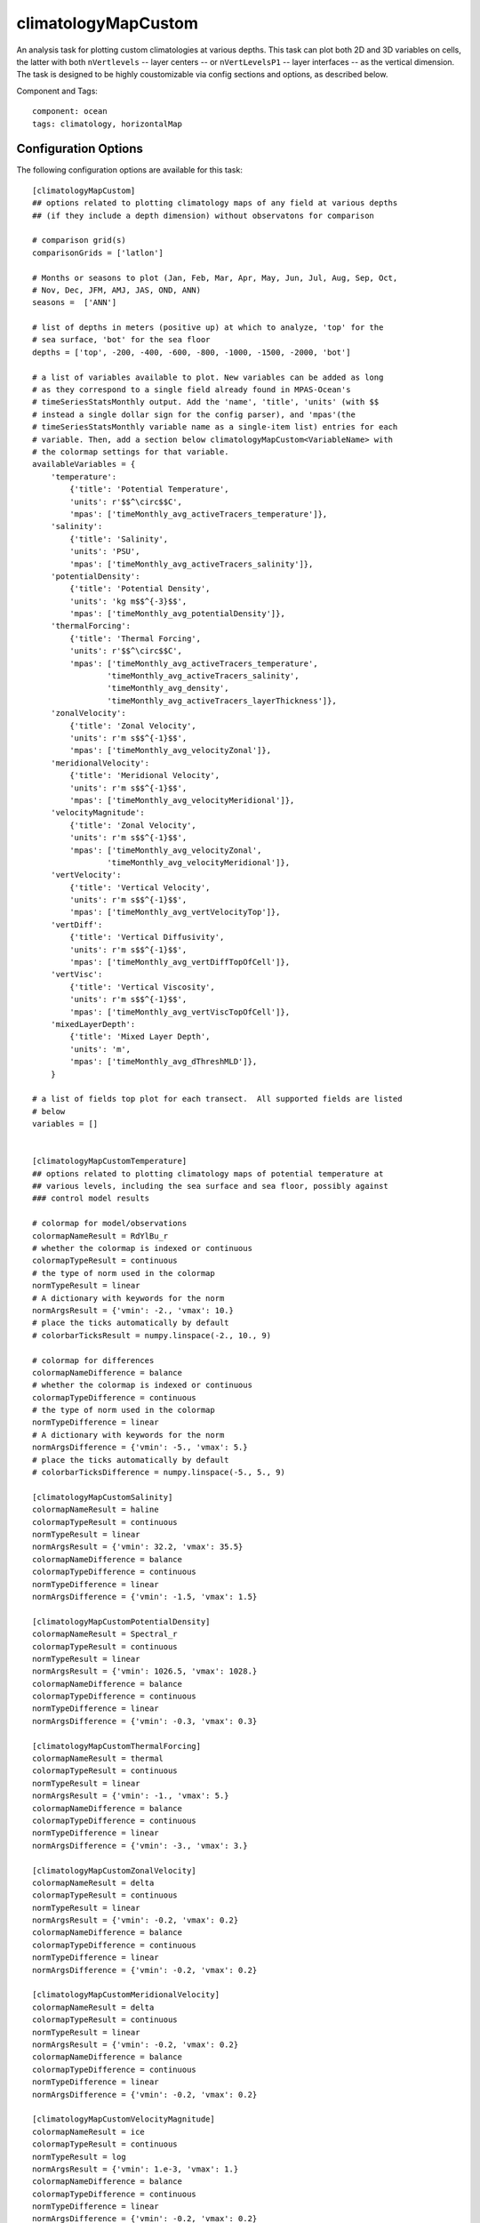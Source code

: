 .. _task_climatologyMapCustom:

climatologyMapCustom
====================

An analysis task for plotting custom climatologies at various depths. This task
can plot both 2D and 3D variables on cells, the latter with both
``nVertlevels`` -- layer centers -- or ``nVertLevelsP1`` -- layer interfaces
-- as the vertical dimension.  The task is designed to be highly coustomizable
via config sections and options, as described below.

Component and Tags::

  component: ocean
  tags: climatology, horizontalMap

Configuration Options
---------------------

The following configuration options are available for this task::

    [climatologyMapCustom]
    ## options related to plotting climatology maps of any field at various depths
    ## (if they include a depth dimension) without observatons for comparison

    # comparison grid(s)
    comparisonGrids = ['latlon']

    # Months or seasons to plot (Jan, Feb, Mar, Apr, May, Jun, Jul, Aug, Sep, Oct,
    # Nov, Dec, JFM, AMJ, JAS, OND, ANN)
    seasons =  ['ANN']

    # list of depths in meters (positive up) at which to analyze, 'top' for the
    # sea surface, 'bot' for the sea floor
    depths = ['top', -200, -400, -600, -800, -1000, -1500, -2000, 'bot']

    # a list of variables available to plot. New variables can be added as long
    # as they correspond to a single field already found in MPAS-Ocean's
    # timeSeriesStatsMonthly output. Add the 'name', 'title', 'units' (with $$
    # instead a single dollar sign for the config parser), and 'mpas'(the
    # timeSeriesStatsMonthly variable name as a single-item list) entries for each
    # variable. Then, add a section below climatologyMapCustom<VariableName> with
    # the colormap settings for that variable.
    availableVariables = {
        'temperature':
            {'title': 'Potential Temperature',
            'units': r'$$^\circ$$C',
            'mpas': ['timeMonthly_avg_activeTracers_temperature']},
        'salinity':
            {'title': 'Salinity',
            'units': 'PSU',
            'mpas': ['timeMonthly_avg_activeTracers_salinity']},
        'potentialDensity':
            {'title': 'Potential Density',
            'units': 'kg m$$^{-3}$$',
            'mpas': ['timeMonthly_avg_potentialDensity']},
        'thermalForcing':
            {'title': 'Thermal Forcing',
            'units': r'$$^\circ$$C',
            'mpas': ['timeMonthly_avg_activeTracers_temperature',
                    'timeMonthly_avg_activeTracers_salinity',
                    'timeMonthly_avg_density',
                    'timeMonthly_avg_activeTracers_layerThickness']},
        'zonalVelocity':
            {'title': 'Zonal Velocity',
            'units': r'm s$$^{-1}$$',
            'mpas': ['timeMonthly_avg_velocityZonal']},
        'meridionalVelocity':
            {'title': 'Meridional Velocity',
            'units': r'm s$$^{-1}$$',
            'mpas': ['timeMonthly_avg_velocityMeridional']},
        'velocityMagnitude':
            {'title': 'Zonal Velocity',
            'units': r'm s$$^{-1}$$',
            'mpas': ['timeMonthly_avg_velocityZonal',
                    'timeMonthly_avg_velocityMeridional']},
        'vertVelocity':
            {'title': 'Vertical Velocity',
            'units': r'm s$$^{-1}$$',
            'mpas': ['timeMonthly_avg_vertVelocityTop']},
        'vertDiff':
            {'title': 'Vertical Diffusivity',
            'units': r'm s$$^{-1}$$',
            'mpas': ['timeMonthly_avg_vertDiffTopOfCell']},
        'vertVisc':
            {'title': 'Vertical Viscosity',
            'units': r'm s$$^{-1}$$',
            'mpas': ['timeMonthly_avg_vertViscTopOfCell']},
        'mixedLayerDepth':
            {'title': 'Mixed Layer Depth',
            'units': 'm',
            'mpas': ['timeMonthly_avg_dThreshMLD']},
        }

    # a list of fields top plot for each transect.  All supported fields are listed
    # below
    variables = []


    [climatologyMapCustomTemperature]
    ## options related to plotting climatology maps of potential temperature at
    ## various levels, including the sea surface and sea floor, possibly against
    ### control model results

    # colormap for model/observations
    colormapNameResult = RdYlBu_r
    # whether the colormap is indexed or continuous
    colormapTypeResult = continuous
    # the type of norm used in the colormap
    normTypeResult = linear
    # A dictionary with keywords for the norm
    normArgsResult = {'vmin': -2., 'vmax': 10.}
    # place the ticks automatically by default
    # colorbarTicksResult = numpy.linspace(-2., 10., 9)

    # colormap for differences
    colormapNameDifference = balance
    # whether the colormap is indexed or continuous
    colormapTypeDifference = continuous
    # the type of norm used in the colormap
    normTypeDifference = linear
    # A dictionary with keywords for the norm
    normArgsDifference = {'vmin': -5., 'vmax': 5.}
    # place the ticks automatically by default
    # colorbarTicksDifference = numpy.linspace(-5., 5., 9)

    [climatologyMapCustomSalinity]
    colormapNameResult = haline
    colormapTypeResult = continuous
    normTypeResult = linear
    normArgsResult = {'vmin': 32.2, 'vmax': 35.5}
    colormapNameDifference = balance
    colormapTypeDifference = continuous
    normTypeDifference = linear
    normArgsDifference = {'vmin': -1.5, 'vmax': 1.5}

    [climatologyMapCustomPotentialDensity]
    colormapNameResult = Spectral_r
    colormapTypeResult = continuous
    normTypeResult = linear
    normArgsResult = {'vmin': 1026.5, 'vmax': 1028.}
    colormapNameDifference = balance
    colormapTypeDifference = continuous
    normTypeDifference = linear
    normArgsDifference = {'vmin': -0.3, 'vmax': 0.3}

    [climatologyMapCustomThermalForcing]
    colormapNameResult = thermal
    colormapTypeResult = continuous
    normTypeResult = linear
    normArgsResult = {'vmin': -1., 'vmax': 5.}
    colormapNameDifference = balance
    colormapTypeDifference = continuous
    normTypeDifference = linear
    normArgsDifference = {'vmin': -3., 'vmax': 3.}

    [climatologyMapCustomZonalVelocity]
    colormapNameResult = delta
    colormapTypeResult = continuous
    normTypeResult = linear
    normArgsResult = {'vmin': -0.2, 'vmax': 0.2}
    colormapNameDifference = balance
    colormapTypeDifference = continuous
    normTypeDifference = linear
    normArgsDifference = {'vmin': -0.2, 'vmax': 0.2}

    [climatologyMapCustomMeridionalVelocity]
    colormapNameResult = delta
    colormapTypeResult = continuous
    normTypeResult = linear
    normArgsResult = {'vmin': -0.2, 'vmax': 0.2}
    colormapNameDifference = balance
    colormapTypeDifference = continuous
    normTypeDifference = linear
    normArgsDifference = {'vmin': -0.2, 'vmax': 0.2}

    [climatologyMapCustomVelocityMagnitude]
    colormapNameResult = ice
    colormapTypeResult = continuous
    normTypeResult = log
    normArgsResult = {'vmin': 1.e-3, 'vmax': 1.}
    colormapNameDifference = balance
    colormapTypeDifference = continuous
    normTypeDifference = linear
    normArgsDifference = {'vmin': -0.2, 'vmax': 0.2}

    [climatologyMapCustomVertVelocity]
    colormapNameResult = delta
    colormapTypeResult = continuous
    normTypeResult = linear
    normArgsResult = {'vmin': -1e-5, 'vmax': 1e-5}
    colormapNameDifference = balance
    colormapTypeDifference = continuous
    normTypeDifference = linear
    normArgsDifference = {'vmin': -1e-5, 'vmax': 1e-5}

    [climatologyMapCustomVertDiff]
    colormapNameResult = rain
    colormapTypeResult = continuous
    normTypeResult = log
    normArgsResult = {'vmin': 1e-6, 'vmax': 1.}
    colormapNameDifference = balance
    colormapTypeDifference = continuous
    normTypeDifference = linear
    normArgsDifference = {'vmin': -0.5, 'vmax': 0.5}

    [climatologyMapCustomVertVisc]
    colormapNameResult = rain
    colormapTypeResult = continuous
    normTypeResult = log
    normArgsResult = {'vmin': 1e-6, 'vmax': 1.}
    colormapNameDifference = balance
    colormapTypeDifference = continuous
    normTypeDifference = linear
    normArgsDifference = {'vmin': -0.5, 'vmax': 0.5}

    [climatologyMapCustomMixedLayerDepth]
    colormapNameResult = viridis
    colormapTypeResult = continuous
    normTypeResult = log
    normArgsResult = {'vmin': 10., 'vmax': 300.}
    colorbarTicksResult = [10, 20, 40, 60, 80, 100, 200, 300]
    colormapNameDifference = balance
    colormapTypeDifference = continuous
    normTypeDifference = symLog
    normArgsDifference = {'linthresh': 10., 'linscale': 0.5, 'vmin': -200.,
                        'vmax': 200.}
    colorbarTicksDifference = [-200., -100., -50., -20., -10., 0., 10., 20., 50., 100., 200.]


There is a section for options that apply to all custom climatology maps and
one each for any available variables to plot.

The option ``availableVariables`` is a dictionary with the names of the
variables available to plot as keys and dictionaries with the title, units,
and MPAS variable name(s) as values.  New entries can be added as long as they
correspond to a single field already found in MPAS-Ocean's
``timeSeriesStatsMonthly`` output.  For each variable, a section with the name
``climatologyMapCustom<VariableName>`` should be added with the colormap
settings for that variable, see :ref:`config_colormaps` for details.

The option ``depths`` is a list of (approximate) depths at which to sample
the potential temperature field.  A value of ``'top'`` indicates the sea
surface (or the ice-ocean interface under ice shelves) while a value of
``'bot'`` indicates the seafloor.

By default, no fields are plotted.  A user can select which fields to plot by
adding the desired field names to the ``variables`` list.

For more details, see:
 * :ref:`config_colormaps`
 * :ref:`config_seasons`
 * :ref:`config_comparison_grids`

Example Result
--------------

.. image:: examples/clim_map_custom.png
   :width: 500 px
   :align: center

